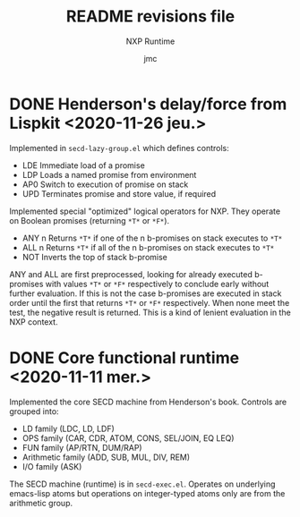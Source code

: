 #+TITLE: README revisions file
#+SUBTITLE: NXP Runtime
#+AUTHOR: jmc

* DONE Henderson's delay/force from Lispkit <2020-11-26 jeu.>
Implemented in ~secd-lazy-group.el~ which defines controls:
  - LDE Immediate load of a promise
  - LDP Loads a named promise from environment
  - AP0 Switch to execution of promise on stack
  - UPD Terminates promise and store value, if required

Implemented special "optimized" logical operators for NXP. They operate
on Boolean promises (returning ~*T*~ or ~*F*~).
  - ANY n Returns ~*T*~ if one of the n b-promises on stack executes to ~*T*~
  - ALL n Returns ~*T*~ if all of the n b-promises on stack executes to ~*T*~
  - NOT   Inverts the top of stack b-promise

ANY and ALL are first preprocessed, looking for already executed
b-promises with values ~*T*~ or ~*F*~ respectively to conclude early
without further evaluation. If this is not the case b-promises are
executed in stack order until the first that returns ~*T*~ or ~*F*~
respectively. When none meet the test, the negative result is
returned. This is a kind of lenient evaluation in the NXP context.

* DONE Core functional runtime <2020-11-11 mer.>
Implemented the core SECD machine from Henderson's book. Controls are
grouped into:
  - LD family (LDC, LD, LDF)
  - OPS family (CAR, CDR, ATOM, CONS, SEL/JOIN, EQ LEQ)
  - FUN family (AP/RTN, DUM/RAP)
  - Arithmetic family (ADD, SUB, MUL, DIV, REM)
  - I/O family (ASK)

The SECD machine (runtime) is in ~secd-exec.el~. Operates on
underlying emacs-lisp atoms but operations on integer-typed atoms only
are from the arithmetic group.
